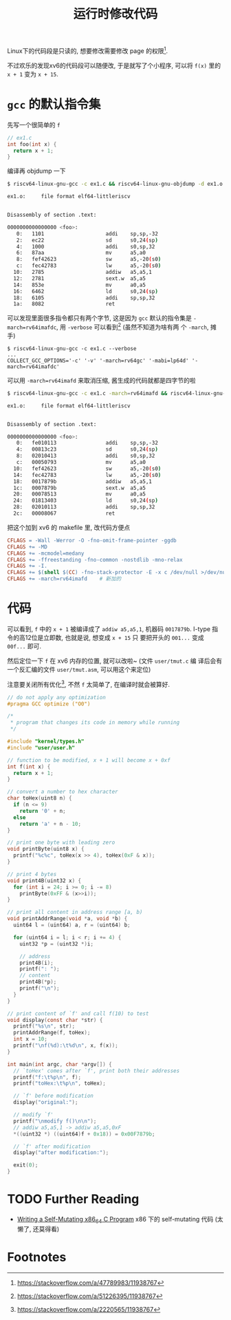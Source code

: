 #+title: 运行时修改代码

Linux下的代码段是只读的, 想要修改需要修改 page 的权限[fn:1].

不过欢乐的发现xv6的代码段可以随便改, 于是就写了个小程序, 可以将 =f(x)=
里的 =x + 1= 变为 =x + 15=.

* =gcc= 的默认指令集

先写一个很简单的 =f=
#+begin_src c
  // ex1.c
  int foo(int x) {
    return x + 1;
  }
#+end_src

编译再 objdump 一下
#+begin_src bash
  $ riscv64-linux-gnu-gcc -c ex1.c && riscv64-linux-gnu-objdump -d ex1.o 

  ex1.o:     file format elf64-littleriscv


  Disassembly of section .text:

  0000000000000000 <foo>:
     0:   1101                    addi    sp,sp,-32
     2:   ec22                    sd      s0,24(sp)
     4:   1000                    addi    s0,sp,32
     6:   87aa                    mv      a5,a0
     8:   fef42623                sw      a5,-20(s0)
     c:   fec42783                lw      a5,-20(s0)
    10:   2785                    addiw   a5,a5,1
    12:   2781                    sext.w  a5,a5
    14:   853e                    mv      a0,a5
    16:   6462                    ld      s0,24(sp)
    18:   6105                    addi    sp,sp,32
    1a:   8082                    ret
#+end_src

可以发现里面很多指令都只有两个字节, 这是因为 =gcc= 默认的指令集是
=-march=rv64imafdc=, 用 =-verbose= 可以看到[fn:2] (虽然不知道为啥有两
个 =-march=, 摊手)

#+begin_src text
  $ riscv64-linux-gnu-gcc -c ex1.c --verbose
  ...
  COLLECT_GCC_OPTIONS='-c' '-v' '-march=rv64gc' '-mabi=lp64d' '-march=rv64imafdc'
#+end_src

可以用 =-march=rv64imafd= 来取消压缩, 酱生成的代码就都是四字节的啦

#+begin_src bash
  $ riscv64-linux-gnu-gcc -c ex1.c -march=rv64imafd && riscv64-linux-gnu-objdump -d ex1.o 

  ex1.o:     file format elf64-littleriscv


  Disassembly of section .text:

  0000000000000000 <foo>:
     0:   fe010113                addi    sp,sp,-32
     4:   00813c23                sd      s0,24(sp)
     8:   02010413                addi    s0,sp,32
     c:   00050793                mv      a5,a0
    10:   fef42623                sw      a5,-20(s0)
    14:   fec42783                lw      a5,-20(s0)
    18:   0017879b                addiw   a5,a5,1
    1c:   0007879b                sext.w  a5,a5
    20:   00078513                mv      a0,a5
    24:   01813403                ld      s0,24(sp)
    28:   02010113                addi    sp,sp,32
    2c:   00008067                ret
#+end_src

把这个加到 xv6 的 makefile 里, 改代码方便点
#+begin_src makefile
  CFLAGS = -Wall -Werror -O -fno-omit-frame-pointer -ggdb
  CFLAGS += -MD
  CFLAGS += -mcmodel=medany
  CFLAGS += -ffreestanding -fno-common -nostdlib -mno-relax
  CFLAGS += -I.
  CFLAGS += $(shell $(CC) -fno-stack-protector -E -x c /dev/null >/dev/null 2>&1 && echo -fno-stack-protector)
  CFLAGS += -march=rv64imafd	# 新加的
#+end_src

* 代码

可以看到, =f= 中的 =x + 1= 被编译成了 =addiw a5,a5,1=, 机器码
=0017879b=.  I-type 指令的高12位是立即数, 也就是说, 想变成 =x + 15= 只
要把开头的 =001...= 变成 =00f...= 即可.

然后定位一下 =f= 在 xv6 内存的位置, 就可以改啦~ (文件 =user/tmut.c= 编
译后会有一个反汇编的文件 =user/tmut.asm=, 可以用这个来定位)

注意要关闭所有优化[fn:3], 不然 =f= 太简单了, 在编译时就会被算好.

#+begin_src c
  // do not apply any optimization
  #pragma GCC optimize ("O0")

  /*
   ,* program that changes its code in memory while running
   ,*/

  #include "kernel/types.h"
  #include "user/user.h"

  // function to be modified, x + 1 will become x + 0xf
  int f(int x) {
    return x + 1;
  }

  // convert a number to hex character
  char toHex(uint8 n) {
    if (n <= 9)
      return '0' + n;
    else
      return 'a' + n - 10;
  }

  // print one byte with leading zero
  void printByte(uint8 x) {
    printf("%c%c", toHex(x >> 4), toHex(0xF & x));
  }

  // print 4 bytes
  void print4B(uint32 x) {
    for (int i = 24; i >= 0; i -= 8)
      printByte(0xFF & (x>>i));
  }

  // print all content in address range [a, b)
  void printAddrRange(void *a, void *b) {
    uint64 l = (uint64) a, r = (uint64) b;

    for (uint64 i = l; i < r; i += 4) {
      uint32 *p = (uint32 *)i;

      // address
      print4B(i);
      printf(": ");
      // content
      print4B(*p);
      printf("\n");
    }
  }

  // print content of `f' and call f(10) to test
  void display(const char *str) {
    printf("%s\n", str);
    printAddrRange(f, toHex);
    int x = 10;
    printf("\nf(%d):\t%d\n", x, f(x));
  }

  int main(int argc, char *argv[]) {
    // `toHex' comes after `f', print both their addresses
    printf("f:\t%p\n", f);
    printf("toHex:\t%p\n", toHex);

    // `f' before modification
    display("original:");

    // modify `f'
    printf("\nmodify f()\n\n");
    // addiw a5,a5,1 -> addiw a5,a5,0xF
    ,*((uint32 *) ((uint64)f + 0x18)) = 0x00F7879b;

    // `f' after modification
    display("after modification:");

    exit(0);
  }
#+end_src

* TODO Further Reading

- [[https://shanetully.com/2013/12/writing-a-self-mutating-x86_64-c-program/][Writing a Self-Mutating x86_64 C Program]]
  x86 下的 self-mutating 代码 (太懒了, 还莫得看)

* Footnotes

[fn:1] https://stackoverflow.com/a/47789983/11938767
[fn:2] https://stackoverflow.com/a/51226395/11938767
[fn:3] https://stackoverflow.com/a/2220565/11938767
